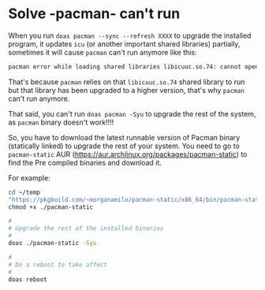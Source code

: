 * Solve -pacman- can't run

When you run =doas pacman --sync --refresh XXXX= to upgrade the installed program, it updates =icu= (or another important shared libraries) partially, sometimes it will cause =pacman= can't run anymore like this:

#+BEGIN_SRC bash
  pacman error while loading shared libraries libicuuc.so.74: cannot open shared object file: No such file or directory
#+END_SRC

That's because =pacman= relies on that =libicuuc.so.74= shared library to run but that library has been upgraded to a higher version, that's why =pacman= can't run anymore.

That said, you can't run =doas pacman -Syu= to upgrade the rest of the system, as =pacman= binary doesn't work!!!!

So, you have to download the latest runnable version of Pacman binary (statically linked) to upgrade the rest of your system. You need to go to =pacman-static= AUR (https://aur.archlinux.org/packages/pacman-static) to find the Pre compiled binaries and download it.

For example:

#+BEGIN_SRC bash
  cd ~/temp
  "https://pkgbuild.com/~morganamilo/pacman-static/x86_64/bin/pacman-static" -O ./pacman-static
  chmod +x ./pacman-static

  #
  # Upgrade the rest of the installed binaries
  #
  doas ./pacman-static -Syu

  #
  # Do a reboot to take affect
  #
  doas reboot
#+END_SRC
